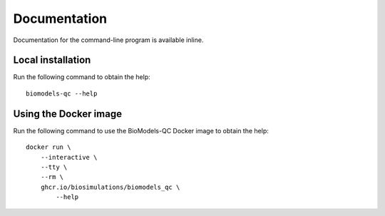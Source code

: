 Documentation
=============

Documentation for the command-line program is available inline. 


Local installation
------------------

Run the following command to obtain the help::

    biomodels-qc --help


Using the Docker image
--------------------------
Run the following command to use the BioModels-QC Docker image to obtain the help::

    docker run \
        --interactive \
        --tty \
        --rm \
        ghcr.io/biosimulations/biomodels_qc \
            --help
